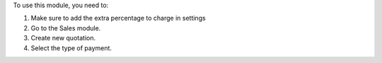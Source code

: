 To use this module, you need to:

#. Make sure to add the extra percentage to charge in settings
#. Go to the Sales module.
#. Create new quotation.
#. Select the type of payment.

